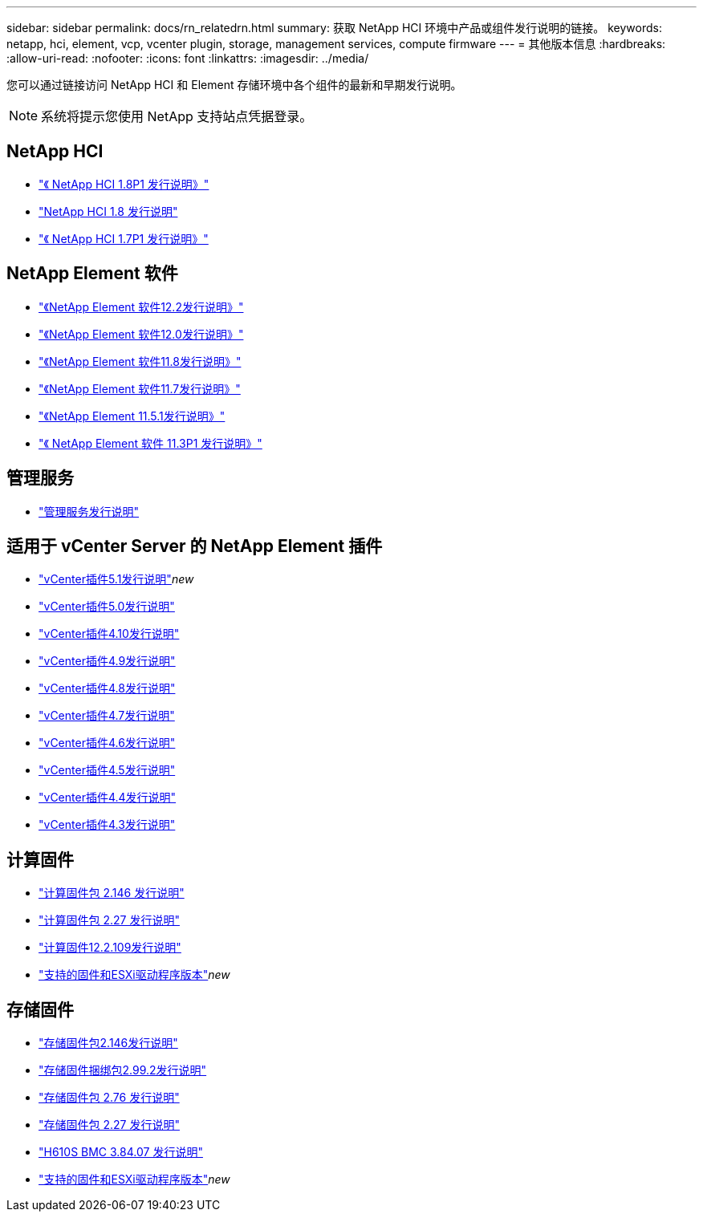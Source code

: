 ---
sidebar: sidebar 
permalink: docs/rn_relatedrn.html 
summary: 获取 NetApp HCI 环境中产品或组件发行说明的链接。 
keywords: netapp, hci, element, vcp, vcenter plugin, storage, management services, compute firmware 
---
= 其他版本信息
:hardbreaks:
:allow-uri-read: 
:nofooter: 
:icons: font
:linkattrs: 
:imagesdir: ../media/


[role="lead"]
您可以通过链接访问 NetApp HCI 和 Element 存储环境中各个组件的最新和早期发行说明。


NOTE: 系统将提示您使用 NetApp 支持站点凭据登录。



== NetApp HCI

* https://library.netapp.com/ecm/ecm_download_file/ECMLP2873790["《 NetApp HCI 1.8P1 发行说明》"^]
* https://library.netapp.com/ecm/ecm_download_file/ECMLP2865021["NetApp HCI 1.8 发行说明"^]
* https://library.netapp.com/ecm/ecm_download_file/ECMLP2861226["《 NetApp HCI 1.7P1 发行说明》"^]




== NetApp Element 软件

* https://library.netapp.com/ecm/ecm_download_file/ECMLP2873789["《NetApp Element 软件12.2发行说明》"^]
* https://library.netapp.com/ecm/ecm_download_file/ECMLP2865022["《NetApp Element 软件12.0发行说明》"^]
* https://library.netapp.com/ecm/ecm_download_file/ECMLP2864256["《NetApp Element 软件11.8发行说明》"^]
* https://library.netapp.com/ecm/ecm_download_file/ECMLP2861225["《NetApp Element 软件11.7发行说明》"^]
* https://library.netapp.com/ecm/ecm_download_file/ECMLP2863854["《NetApp Element 11.5.1发行说明》"^]
* https://library.netapp.com/ecm/ecm_download_file/ECMLP2859857["《 NetApp Element 软件 11.3P1 发行说明》"^]




== 管理服务

* https://kb.netapp.com/Advice_and_Troubleshooting/Data_Storage_Software/Management_services_for_Element_Software_and_NetApp_HCI/Management_Services_Release_Notes["管理服务发行说明"^]




== 适用于 vCenter Server 的 NetApp Element 插件

* https://library.netapp.com/ecm/ecm_download_file/ECMLP2885734["vCenter插件5.1发行说明"^]_new_
* https://library.netapp.com/ecm/ecm_download_file/ECMLP2884992["vCenter插件5.0发行说明"^]
* https://library.netapp.com/ecm/ecm_download_file/ECMLP2884458["vCenter插件4.10发行说明"^]
* https://library.netapp.com/ecm/ecm_download_file/ECMLP2881904["vCenter插件4.9发行说明"^]
* https://library.netapp.com/ecm/ecm_download_file/ECMLP2879296["vCenter插件4.8发行说明"^]
* https://library.netapp.com/ecm/ecm_download_file/ECMLP2876748["vCenter插件4.7发行说明"^]
* https://library.netapp.com/ecm/ecm_download_file/ECMLP2874631["vCenter插件4.6发行说明"^]
* https://library.netapp.com/ecm/ecm_download_file/ECMLP2873396["vCenter插件4.5发行说明"^]
* https://library.netapp.com/ecm/ecm_download_file/ECMLP2866569["vCenter插件4.4发行说明"^]
* https://library.netapp.com/ecm/ecm_download_file/ECMLP2856119["vCenter插件4.3发行说明"^]




== 计算固件

* link:rn_compute_firmware_2.146.html["计算固件包 2.146 发行说明"]
* link:rn_compute_firmware_2.27.html["计算固件包 2.27 发行说明"]
* link:rn_firmware_12.2.109.html["计算固件12.2.109发行说明"]
* link:firmware_driver_versions.html["支持的固件和ESXi驱动程序版本"]_new_




== 存储固件

* link:rn_storage_firmware_2.146.html["存储固件包2.146发行说明"]
* link:rn_storage_firmware_2.99.2.html["存储固件捆绑包2.99.2发行说明"]
* link:rn_storage_firmware_2.76.html["存储固件包 2.76 发行说明"]
* link:rn_storage_firmware_2.27.html["存储固件包 2.27 发行说明"]
* link:rn_H610S_BMC_3.84.07.html["H610S BMC 3.84.07 发行说明"]
* link:firmware_driver_versions.html["支持的固件和ESXi驱动程序版本"]_new_


